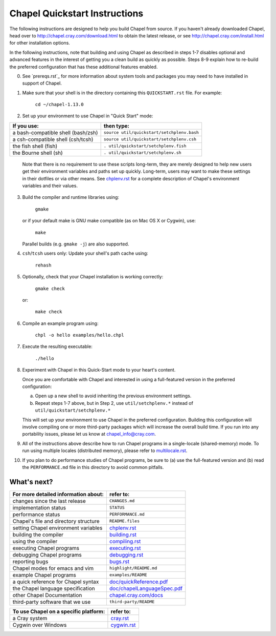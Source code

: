 .. _chapelhome-quickstart:

Chapel Quickstart Instructions
==============================

The following instructions are designed to help you build Chapel from
source.  If you haven't already downloaded Chapel, head over to
http://chapel.cray.com/download.html to obtain the latest release, or
see http://chapel.cray.com/install.html for other installation
options.

In the following instructions, note that building and using Chapel as
described in steps 1-7 disables optional and advanced features in the
interest of getting you a clean build as quickly as possible.  Steps
8-9 explain how to re-build the preferred configuration that has these
additional features enabled.


0) See `prereqs.rst`_ for more information about system tools and
   packages you may need to have installed in support of Chapel.


1) Make sure that your shell is in the directory containing this
   ``QUICKSTART.rst`` file.  For example:

        ``cd ~/chapel-1.13.0``


2) Set up your environment to use Chapel in "Quick Start" mode:

======================================== ==========================================
**If you use:**                           **then type:**
---------------------------------------- ------------------------------------------
a bash-compatible shell (bash/zsh)       ``source util/quickstart/setchplenv.bash``
a csh-compatible shell (csh/tcsh)        ``source util/quickstart/setchplenv.csh``
the fish shell (fish)                    ``. util/quickstart/setchplenv.fish``
the Bourne shell (sh)                    ``. util/quickstart/setchplenv.sh``
======================================== ==========================================

   Note that there is no requirement to use these scripts long-term,
   they are merely designed to help new users get their environment
   variables and paths set up quickly.  Long-term, users may want to
   make these settings in their dotfiles or via other means.  See
   `chplenv.rst`_ for a complete description of Chapel's environment
   variables and their values.

.. _chplenv.rst: http://chapel.cray.com/docs/1.13/usingchapel/chplenv.html


3) Build the compiler and runtime libraries using:

        ``gmake``

   or if your default make is GNU make compatible (as on Mac OS X or
   Cygwin), use:

        ``make``

   Parallel builds (e.g. ``gmake -j``) are also supported.


4) ``csh``/``tcsh`` users only: Update your shell's path cache using:

        ``rehash``


5) Optionally, check that your Chapel installation is working correctly:

        ``gmake check``

   or:

        ``make check``


6) Compile an example program using:

        ``chpl -o hello examples/hello.chpl``


7) Execute the resulting executable:

       ``./hello``


8) Experiment with Chapel in this Quick-Start mode to your heart's
   content.

   Once you are comfortable with Chapel and interested in using a
   full-featured version in the preferred configuration:

   a) Open up a new shell to avoid inheriting the previous environment
      settings.

   b) Repeat steps 1-7 above, but in Step 2, use ``util/setchplenv.*``
      instead of ``util/quickstart/setchplenv.*``

   This will set up your environment to use Chapel in the preferred
   configuration.  Building this configuration will involve compiling
   one or more third-party packages which will increase the overall
   build time.  If you run into any portability issues, please let us
   know at chapel_info@cray.com.


9) All of the instructions above describe how to run Chapel programs
   in a single-locale (shared-memory) mode. To run using multiple
   locales (distributed memory), please refer to `multilocale.rst`_.

.. _multilocale.rst: http://chapel.cray.com/docs/1.13/usingchapel/multilocale.html


10) If you plan to do performance studies of Chapel programs, be sure
    to (a) use the full-featured version and (b) read the ``PERFORMANCE.md``
    file in this directory to avoid common pitfalls.



What's next?
------------
=============================================== =====================================
**For more detailed information about:**        **refer to:**
----------------------------------------------- -------------------------------------
    changes since the last release              ``CHANGES.md``
    implementation status                       ``STATUS``
    performance status                          ``PERFORMANCE.md``
    Chapel's file and directory structure       ``README.files``
    setting Chapel environment variables        `chplenv.rst`_
    building the compiler                       `building.rst`_
    using the compiler                          `compiling.rst`_
    executing Chapel programs                   `executing.rst`_
    debugging Chapel programs                   `debugging.rst`_
    reporting bugs                              `bugs.rst`_
    Chapel modes for emacs and vim              ``highlight/README.md``
    example Chapel programs                     ``examples/README``
    a quick reference for Chapel syntax         `doc/quickReference.pdf`_
    the Chapel language specification           `doc/chapelLanguageSpec.pdf`_
    other Chapel Documentation                  `chapel.cray.com/docs`_
    third-party software that we use            ``third-party/README``
=============================================== =====================================

.. _doc/quickReference.pdf: http://chapel.cray.com/spec/quickReference.pdf
.. _doc/chapelLanguageSpec.pdf: http://chapel.cray.com/spec/spec-0.98.pdf
.. _chapel.cray.com/docs: http://chapel.cray.com/docs/1.13/
.. _building.rst: http://chapel.cray.com/docs/1.13/usingchapel/building.html
.. _compiling.rst: http://chapel.cray.com/docs/1.13/usingchapel/compiling.html
.. _executing.rst: http://chapel.cray.com/docs/1.13/usingchapel/executing.html
.. _debugging.rst: http://chapel.cray.com/docs/1.13/usingchapel/debugging.html
.. _bugs.rst: http://chapel.cray.com/docs/1.13/usingchapel/bugs.html


=============================================== =====================================
**To use Chapel on a specific platform:**       **refer to:**
----------------------------------------------- -------------------------------------
       a Cray system                            `cray.rst`_
       Cygwin over Windows                      `cygwin.rst`_
=============================================== =====================================


.. _cray.rst: http://chapel.cray.com/docs/1.13/platforms/cray.html
.. _cygwin.rst: http://chapel.cray.com/docs/1.13/platforms/cygwin.html
